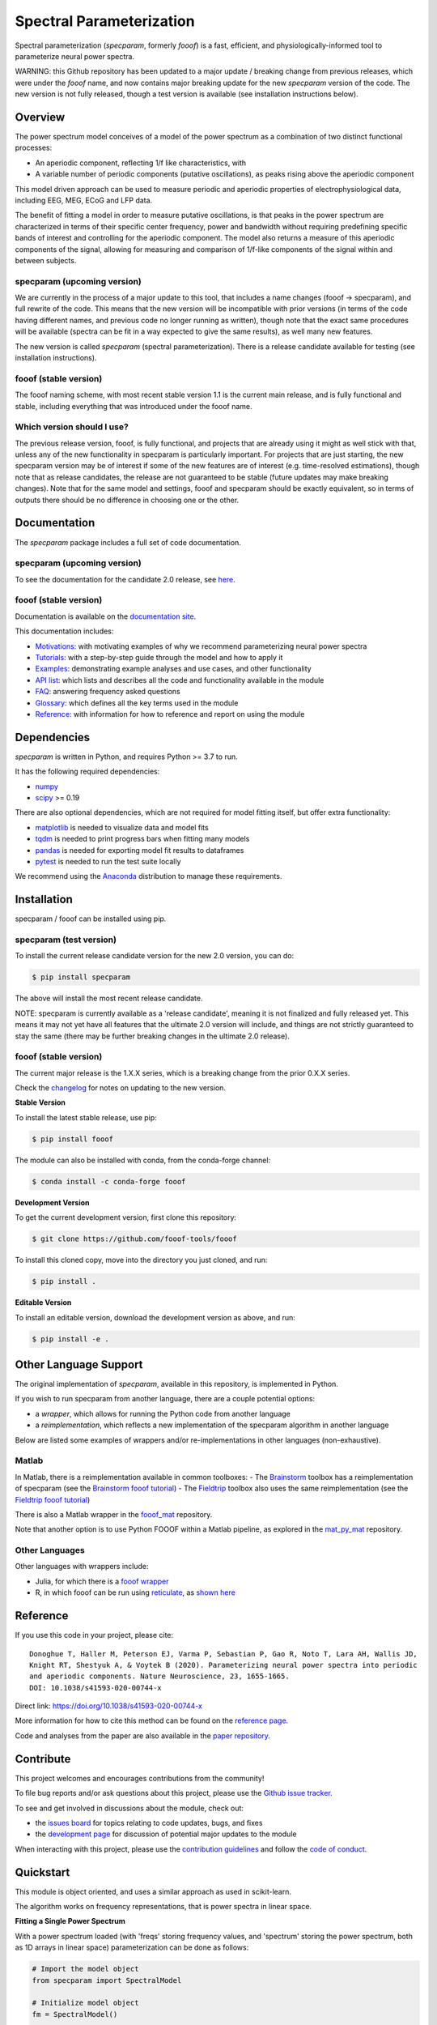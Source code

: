 =========================
Spectral Parameterization
=========================

|ProjectStatus| |Version| |BuildStatus| |Coverage| |License| |PythonVersions| |Publication|

.. |ProjectStatus| image:: http://www.repostatus.org/badges/latest/active.svg
   :target: https://www.repostatus.org/#active
   :alt: project status

.. |Version| image:: https://img.shields.io/pypi/v/fooof.svg
   :target: https://pypi.python.org/pypi/fooof/
   :alt: version

.. |BuildStatus| image:: https://github.com/fooof-tools/fooof/actions/workflows/build.yml/badge.svg
   :target: https://github.com/fooof-tools/fooof/actions/workflows/build.yml
   :alt: build status

.. |Coverage| image:: https://codecov.io/gh/fooof-tools/fooof/branch/main/graph/badge.svg
   :target: https://codecov.io/gh/fooof-tools/fooof
   :alt: coverage

.. |License| image:: https://img.shields.io/pypi/l/fooof.svg
   :target: https://opensource.org/licenses/Apache-2.0
   :alt: license

.. |PythonVersions| image:: https://img.shields.io/pypi/pyversions/fooof.svg
   :target: https://pypi.python.org/pypi/fooof/
   :alt: python versions

.. |Publication| image:: https://img.shields.io/badge/paper-nn10.1038-informational.svg
   :target: https://doi.org/10.1038/s41593-020-00744-x
   :alt: publication

Spectral parameterization (`specparam`, formerly `fooof`) is a fast, efficient, and physiologically-informed tool to parameterize neural power spectra.

WARNING: this Github repository has been updated to a major update / breaking change from previous releases, which were under the `fooof` name, and now contains major breaking update for the new `specparam` version of the code. The new version is not fully released, though a test version is available (see installation instructions below).

Overview
--------

The power spectrum model conceives of a model of the power spectrum as a combination of two distinct functional processes:

- An aperiodic component, reflecting 1/f like characteristics, with
- A variable number of periodic components (putative oscillations), as peaks rising above the aperiodic component

This model driven approach can be used to measure periodic and aperiodic properties of electrophysiological data,
including EEG, MEG, ECoG and LFP data.

The benefit of fitting a model in order to measure putative oscillations, is that peaks in the power spectrum are
characterized in terms of their specific center frequency, power and bandwidth without requiring predefining
specific bands of interest and controlling for the aperiodic component.
The model also returns a measure of this aperiodic components of the signal, allowing for measuring and
comparison of 1/f-like components of the signal within and between subjects.

specparam (upcoming version)
~~~~~~~~~~~~~~~~~~~~~~~~~~~~

We are currently in the process of a major update to this tool, that includes a name changes (fooof -> specparam), and full rewrite of the code. This means that the new version will be incompatible with prior versions (in terms of the code having different names, and previous code no longer running as written), though note that the exact same procedures will be available (spectra can be fit in a way expected to give the same results), as well many new features.

The new version is called `specparam` (spectral parameterization). There is a release candidate available for testing (see installation instructions).

fooof (stable version)
~~~~~~~~~~~~~~~~~~~~~~

The fooof naming scheme, with most recent stable version 1.1 is the current main release, and is fully functional and stable, including everything that was introduced under the fooof name.

Which version should I use?
~~~~~~~~~~~~~~~~~~~~~~~~~~~

The previous release version, fooof, is fully functional, and projects that are already using it might as well stick with that, unless any of the new functionality in specparam is particularly important. For projects that are just starting, the new specparam version may be of interest if some of the new features are of interest (e.g. time-resolved estimations), though note that as release candidates, the release are not guaranteed to be stable (future updates may make breaking changes). Note that for the same model and settings, fooof and specparam should be exactly equivalent, so in terms of outputs there should be no difference in choosing one or the other.

Documentation
-------------

The `specparam` package includes a full set of code documentation.

specparam (upcoming version)
~~~~~~~~~~~~~~~~~~~~~~~~~~~~

To see the documentation for the candidate 2.0 release, see
`here <https://specparam-tools.github.io/>`_.

fooof (stable version)
~~~~~~~~~~~~~~~~~~~~~~

Documentation is available on the
`documentation site <https://fooof-tools.github.io/>`_.

This documentation includes:

- `Motivations <https://fooof-tools.github.io/fooof/auto_motivations/index.html>`_:
  with motivating examples of why we recommend parameterizing neural power spectra
- `Tutorials <https://fooof-tools.github.io/fooof/auto_tutorials/index.html>`_:
  with a step-by-step guide through the model and how to apply it
- `Examples <https://fooof-tools.github.io/fooof/auto_examples/index.html>`_:
  demonstrating example analyses and use cases, and other functionality
- `API list <https://fooof-tools.github.io/fooof/api.html>`_:
  which lists and describes all the code and functionality available in the module
- `FAQ <https://fooof-tools.github.io/fooof/faq.html>`_:
  answering frequency asked questions
- `Glossary <https://fooof-tools.github.io/fooof/glossary.html>`_:
  which defines all the key terms used in the module
- `Reference <https://fooof-tools.github.io/fooof/reference.html>`_:
  with information for how to reference and report on using the module

Dependencies
------------

`specparam` is written in Python, and requires Python >= 3.7 to run.

It has the following required dependencies:

- `numpy <https://github.com/numpy/numpy>`_
- `scipy <https://github.com/scipy/scipy>`_ >= 0.19

There are also optional dependencies, which are not required for model fitting itself, but offer extra functionality:

- `matplotlib <https://github.com/matplotlib/matplotlib>`_ is needed to visualize data and model fits
- `tqdm <https://github.com/tqdm/tqdm>`_ is needed to print progress bars when fitting many models
- `pandas <https://github.com/pandas-dev/pandas>`_ is needed for exporting model fit results to dataframes
- `pytest <https://github.com/pytest-dev/pytest>`_ is needed to run the test suite locally

We recommend using the `Anaconda <https://www.anaconda.com/distribution/>`_ distribution to manage these requirements.

Installation
------------

specparam / fooof can be installed using pip.

specparam (test version)
~~~~~~~~~~~~~~~~~~~~~~~~

To install the current release candidate version for the new 2.0 version, you can do:

.. code-block:: shell

    $ pip install specparam

The above will install the most recent release candidate.

NOTE: specparam is currently available as a 'release candidate', meaning it is not finalized and fully released yet.
This means it may not yet have all features that the ultimate 2.0 version will include, and things are not strictly
guaranteed to stay the same (there may be further breaking changes in the ultimate 2.0 release).

fooof (stable version)
~~~~~~~~~~~~~~~~~~~~~~

The current major release is the 1.X.X series, which is a breaking change from the prior 0.X.X series.

Check the `changelog <https://fooof-tools.github.io/fooof/changelog.html>`_ for notes on updating to the new version.

**Stable Version**

To install the latest stable release, use pip:

.. code-block:: shell

    $ pip install fooof

The module can also be installed with conda, from the conda-forge channel:

.. code-block:: shell

    $ conda install -c conda-forge fooof

**Development Version**

To get the current development version, first clone this repository:

.. code-block:: shell

    $ git clone https://github.com/fooof-tools/fooof

To install this cloned copy, move into the directory you just cloned, and run:

.. code-block:: shell

    $ pip install .

**Editable Version**

To install an editable version, download the development version as above, and run:

.. code-block:: shell

    $ pip install -e .

Other Language Support
----------------------

The original implementation of `specparam`, available in this repository, is implemented in Python.

If you wish to run specparam from another language, there are a couple potential options:

- a `wrapper`, which allows for running the Python code from another language
- a `reimplementation`, which reflects a new implementation of the specparam algorithm in another language

Below are listed some examples of wrappers and/or re-implementations in other languages (non-exhaustive).

Matlab
~~~~~~

In Matlab, there is a reimplementation available in common toolboxes:
- The `Brainstorm <https://neuroimage.usc.edu/brainstorm/Introduction>`_ toolbox has a reimplementation of specparam (see the `Brainstorm fooof tutorial <https://neuroimage.usc.edu/brainstorm/Tutorials/Fooof>`_)
- The `Fieldtrip <https://www.fieldtriptoolbox.org/>`_ toolbox also uses the same reimplementation (see the `Fieldtrip fooof tutorial <https://www.fieldtriptoolbox.org/example/fooof/>`_)

There is also a Matlab wrapper in the `fooof_mat <http://github.com/fooof-tools/fooof_mat>`_ repository.

Note that another option is to use Python FOOOF within a Matlab pipeline, as explored in the
`mat_py_mat <https://github.com/fooof-tools/mat_py_mat>`_ repository.

Other Languages
~~~~~~~~~~~~~~~

Other languages with wrappers include:

- Julia, for which there is a `fooof wrapper <https://juliahub.com/ui/Packages/PyFOOOF/Ng8hN/0.1.0>`_
- R, in which fooof can be run using `reticulate <https://rstudio.github.io/reticulate/>`_, as `shown here <https://github.com/fooof-tools/DevelopmentalDemo/tree/main/R>`_

Reference
---------

If you use this code in your project, please cite::

    Donoghue T, Haller M, Peterson EJ, Varma P, Sebastian P, Gao R, Noto T, Lara AH, Wallis JD,
    Knight RT, Shestyuk A, & Voytek B (2020). Parameterizing neural power spectra into periodic
    and aperiodic components. Nature Neuroscience, 23, 1655-1665.
    DOI: 10.1038/s41593-020-00744-x

Direct link: https://doi.org/10.1038/s41593-020-00744-x

More information for how to cite this method can be found on the
`reference page <https://fooof-tools.github.io/fooof/reference.html>`_.

Code and analyses from the paper are also available in the
`paper repository <https://github.com/fooof-tools/Paper>`_.

Contribute
----------

This project welcomes and encourages contributions from the community!

To file bug reports and/or ask questions about this project, please use the
`Github issue tracker <https://github.com/fooof-tools/fooof/issues>`_.

To see and get involved in discussions about the module, check out:

- the `issues board <https://github.com/fooof-tools/fooof/issues>`_ for topics relating to code updates, bugs, and fixes
- the `development page <https://github.com/fooof-tools/Development>`_ for discussion of potential major updates to the module

When interacting with this project, please use the
`contribution guidelines <https://github.com/fooof-tools/fooof/blob/main/CONTRIBUTING.md>`_
and follow the
`code of conduct <https://github.com/fooof-tools/fooof/blob/main/CODE_OF_CONDUCT.md>`_.

Quickstart
----------

This module is object oriented, and uses a similar approach as used in scikit-learn.

The algorithm works on frequency representations, that is power spectra in linear space.

**Fitting a Single Power Spectrum**

With a power spectrum loaded (with 'freqs' storing frequency values, and 'spectrum' storing
the power spectrum, both as 1D arrays in linear space) parameterization can be done as follows:

.. code-block:: python

    # Import the model object
    from specparam import SpectralModel

    # Initialize model object
    fm = SpectralModel()

    # Define frequency range across which to model the spectrum
    freq_range = [3, 40]

    # Parameterize the power spectrum, and print out a report
    fm.report(freqs, spectrum, freq_range)

SpectralModel.report() fits the model, plots the original power spectrum with the associated model fit,
and prints out the parameters of the model fit for both the aperiodic component, and parameters for
any identified peaks, reflecting periodic components.

Example output for the report of a parameterized fit on an individual power spectrum:

.. image:: https://raw.githubusercontent.com/fooof-tools/fooof/main/doc/img/FOOOF_report.png

**Defining the model Settings**

The settings for the algorithm are:

* ``peak_width_limits`` sets the possible lower- and upper-bounds for the fitted peak widths.
* ``max_n_peaks`` sets the maximum number of peaks to fit.
* ``min_peak_height`` sets an absolute limit on the minimum height (above aperiodic) for any extracted peak.
* ``peak_threshold`` sets a relative threshold above which a peak height must cross to be included in the model.
* ``aperiodic_mode`` defines the approach to use to parameterize the aperiodic component.

These settings can be defined when initializing the model, for example:

.. code-block:: python

    # Initialize a model object with defined settings
    fm = SpectralModel(peak_width_limits=[1.0, 8.0], max_n_peaks=6, min_peak_height=0.1,
                       peak_threshold=2.0, aperiodic_mode='fixed')

**Fitting a Group of Power Spectra**

Next is an example workflow for fitting a group of neural power spectra.
In this case, 'freqs' is again a 1D array of frequency values, and 'spectra' is a 2D array of power spectra.
We can fit the group of power spectra by doing:

.. code-block:: python

    # Initialize a SpectralGroupModel object, specifying some parameters
    fg = SpectralGroupModel(peak_width_limits=[1.0, 8.0], max_n_peaks=8)

    # Fit models across the matrix of power spectra
    fg.fit(freqs, spectra)

    # Create and save out a report summarizing the results across the group of power spectra
    fg.save_report()

    # Save out results for further analysis later
    fg.save(file_name='group_results', save_results=True)

Example output from using SpectralGroupModel across a group of power spectra:

.. image:: https://raw.githubusercontent.com/fooof-tools/fooof/main/doc/img/FOOOFGroup_report.png

**Other Functionality**

The module also includes functionality for fitting the model to matrices of multiple power spectra,
saving and loading results, creating reports describing model fits, analyzing model outputs,
plotting models and parameters, and simulating power spectra, all of which is described in the
`documentation <https://fooof-tools.github.io/fooof/>`_.

Funding
-------

Supported by NIH award R01 GM134363 from the
`NIGMS <https://www.nigms.nih.gov/>`_.

.. image:: https://www.nih.gov/sites/all/themes/nih/images/nih-logo-color.png
  :width: 400

|
